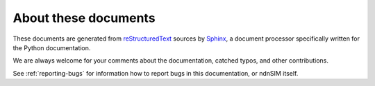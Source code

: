 =====================
About these documents
=====================

These documents are generated from `reStructuredText`_ sources by `Sphinx`_, a
document processor specifically written for the Python documentation.

.. _reStructuredText: http://docutils.sf.net/rst.html
.. _Sphinx: http://sphinx.pocoo.org/

.. In the online version of these documents, you can submit comments and suggest
   changes directly on the documentation pages.

We are always welcome for your comments about the documentation, catched typos, and
other contributions.

See :ref:`reporting-bugs` for information how to report bugs in this documentation, or ndnSIM itself.
